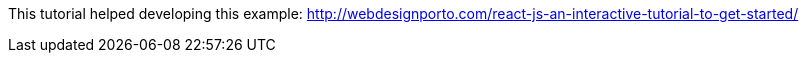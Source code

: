 This tutorial helped developing this example: http://webdesignporto.com/react-js-an-interactive-tutorial-to-get-started/